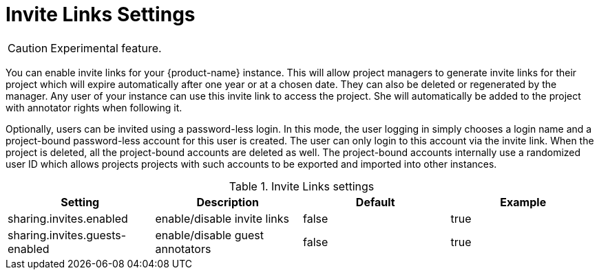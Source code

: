 // Licensed to the Technische Universität Darmstadt under one
// or more contributor license agreements.  See the NOTICE file
// distributed with this work for additional information
// regarding copyright ownership.  The Technische Universität Darmstadt 
// licenses this file to you under the Apache License, Version 2.0 (the
// "License"); you may not use this file except in compliance
// with the License.
//  
// http://www.apache.org/licenses/LICENSE-2.0
// 
// Unless required by applicable law or agreed to in writing, software
// distributed under the License is distributed on an "AS IS" BASIS,
// WITHOUT WARRANTIES OR CONDITIONS OF ANY KIND, either express or implied.
// See the License for the specific language governing permissions and
// limitations under the License.

[[sect_settings_sharing]]
= Invite Links Settings

====
CAUTION: Experimental feature.
====

You can enable invite links for your {product-name} instance. This will allow project managers to 
generate invite links for their project which will expire automatically after one year or at a 
chosen date. They can also be deleted or regenerated by the manager. Any user of your instance can 
use this invite link to access the project. She will automatically be added to the project with 
annotator rights when following it. 

Optionally, users can be invited using a password-less login. In this mode, the user logging in 
simply chooses a login name and a project-bound password-less account for this user is created.
The user can only login to this account via the invite link. When the project is deleted, all the
project-bound accounts are deleted as well. The project-bound accounts internally use a randomized
user ID which allows projects projects with such accounts to be exported and imported into other
instances.

.Invite Links settings
[cols="4*", options="header"]
|===
| Setting
| Description
| Default
| Example

| sharing.invites.enabled
| enable/disable invite links
| false
| true

| sharing.invites.guests-enabled
| enable/disable guest annotators
| false
| true
|===

